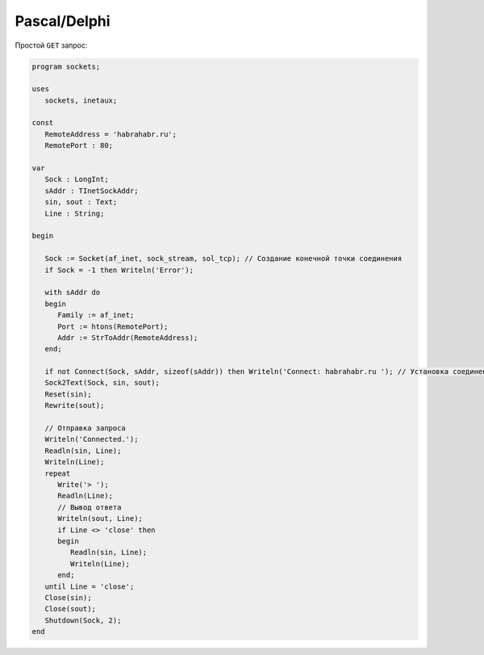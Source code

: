 .. meta::
    :title: HTTP Запросы/Ответы на Pascal
    :description: HTTP клиент на Pascal
    :tags: Pascal, socket, HTTP

Pascal/Delphi
=============

Простой ``GET`` запрос:

.. code-block:: pascal

    program sockets;

    uses
       sockets, inetaux;

    const
       RemoteAddress = 'habrahabr.ru';
       RemotePort : 80;

    var
       Sock : LongInt;
       sAddr : TInetSockAddr;
       sin, sout : Text;
       Line : String;

    begin

       Sock := Socket(af_inet, sock_stream, sol_tcp); // Создание конечной точки соединения
       if Sock = -1 then Writeln('Error');

       with sAddr do
       begin
          Family := af_inet;
          Port := htons(RemotePort);
          Addr := StrToAddr(RemoteAddress);
       end;

       if not Connect(Sock, sAddr, sizeof(sAddr)) then Writeln('Connect: habrahabr.ru '); // Установка соединения с сервером
       Sock2Text(Sock, sin, sout);
       Reset(sin);
       Rewrite(sout);

       // Отправка запроса
       Writeln('Connected.');
       Readln(sin, Line);
       Writeln(Line);
       repeat
          Write('> ');
          Readln(Line);
          // Вывод ответа
          Writeln(sout, Line);
          if Line <> 'close' then
          begin
             Readln(sin, Line);
             Writeln(Line);
          end;
       until Line = 'close';
       Close(sin);
       Close(sout);
       Shutdown(Sock, 2);
    end

